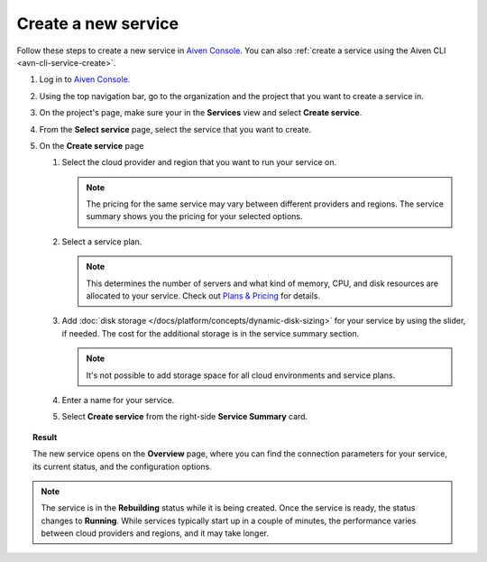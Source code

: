 ﻿Create a new service
====================

Follow these steps to create a new service in `Aiven Console <https://console.aiven.io/>`_.  You can also :ref:`create a service using the Aiven CLI <avn-cli-service-create>`.

#. Log in to `Aiven Console <https://console.aiven.io/>`_.

#. Using the top navigation bar, go to the organization and the project that you want to create a service in.

#. On the project's page, make sure your in the **Services** view and select **Create service**.

#. From the **Select service** page, select the service that you want to create.

#. On the **Create service** page

   1. Select the cloud provider and region that you want to run your service on.

      .. note:: 

	      The pricing for the same service may vary between different providers and regions. The service summary shows you the pricing for your selected options.

   2. Select a service plan.

      .. note::

         This determines the number of servers and what kind of memory, CPU, and disk resources are allocated to your service. Check out `Plans & Pricing <https://aiven.io/pricing?product=pg>`_ for details.

   3. Add :doc:`disk storage </docs/platform/concepts/dynamic-disk-sizing>` for your service by using the slider, if needed. The cost for the additional storage is in the service summary section.  

      .. note::

         It's not possible to add storage space for all cloud environments and service plans.

   4. Enter a name for your service. 

   5. Select **Create service** from the right-side **Service Summary** card.

.. topic:: Result

   The new service opens on the **Overview** page, where you can find the connection parameters for your service, its current status, and the configuration options.

.. note:: 
   
   The service is in the **Rebuilding** status while it is being created. Once the service is ready, the status changes to **Running**. While services typically start up in a couple of minutes, the performance varies between cloud providers and regions, and it may take longer.
